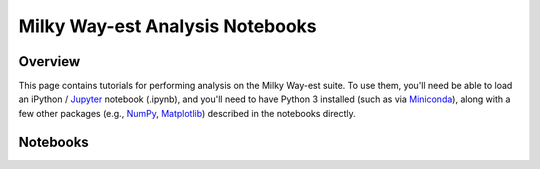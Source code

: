 Milky Way-est Analysis Notebooks
=======================================

Overview
----------------

This page contains tutorials for performing analysis on the Milky Way-est suite. To use them, you'll need be able to load an iPython / `Jupyter <https://jupyter.org/install>`_ notebook (.ipynb), and you'll need to have Python 3 installed (such as via `Miniconda <https://docs.anaconda.com/free/miniconda/index.html>`_), along with a few other packages (e.g., `NumPy <https://numpy.org>`_, `Matplotlib <https://matplotlib.org>`_) described in the notebooks directly.

Notebooks
------------

.. tab-set::

   .. tab-item:: Getting Started

      In order to help you get started with Milky Way-est data, we've put together a short tutorial with instructions on loading the main branches for the MW-like host halo, LMC analog, and GSE analog for each halo in our suite. (We make use of `Yao-Yuan Mao's helpers <https://bitbucket.org/yymao/helpers/src/master/helpers/SimulationAnalysis.py>`_, which contains scripts and functions to easily process the files we'll be working with.) The notebook will walk you through everything you need to do to get set up for analysis, and you can download it here: :download:`getting_started_mwest.ipynb <getting_started_mwest.ipynb>`. You can then load the notebook by navigating to the download location on your machine and typing ``jupyter notebook`` within that directory.

   .. tab-item:: Host Analysis

      Coming soon!

   .. tab-item:: LMC Analysis

      Coming soon!

   .. tab-item:: GSE Analysis

      Coming soon!



